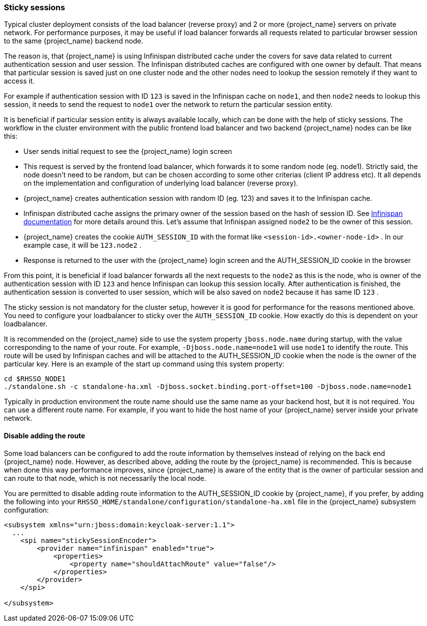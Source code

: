 [[sticky-sessions]]
=== Sticky sessions

Typical cluster deployment consists of the load balancer (reverse proxy) and 2 or more {project_name} servers on private network. For performance purposes,
it may be useful if load balancer forwards all requests related to particular browser session to the same {project_name} backend node.

The reason is, that {project_name} is using Infinispan distributed cache under the covers for save data related to current authentication session and user session.
The Infinispan distributed caches are configured with one owner by default. That means that particular session is saved just on one cluster node and the other nodes need
to lookup the session remotely if they want to access it.

For example if authentication session with ID `123` is saved in the Infinispan cache on `node1`, and then `node2` needs to lookup this session,
it needs to send the request to `node1` over the network to return the particular session entity.

It is beneficial if particular session entity is always available locally, which can be done with the help of sticky sessions.
The workflow in the cluster environment with the public frontend load balancer and two backend {project_name} nodes can be like this:

* User sends initial request to see the {project_name} login screen
* This request is served by the frontend load balancer, which forwards it to some random node (eg. node1). Strictly said, the node doesn't need to be random,
but can be chosen according to some other criterias (client IP address etc). It all depends on the implementation and configuration of underlying load balancer (reverse proxy).
* {project_name} creates authentication session with random ID (eg. 123) and saves it to the Infinispan cache.
* Infinispan distributed cache assigns the primary owner of the session based on the hash of session ID.
See link:https://infinispan.org/docs/stable/titles/configuring/configuring.html#distribution-configuring[Infinispan documentation] for more details around this.
Let's assume that Infinispan assigned `node2` to be the owner of this session.
* {project_name} creates the cookie `AUTH_SESSION_ID` with the format like `<session-id>.<owner-node-id>` . In our example case, it will be `123.node2` .
* Response is returned to the user with the {project_name} login screen and the AUTH_SESSION_ID cookie in the browser

From this point, it is beneficial if load balancer forwards all the next requests to the `node2` as this is the node, who is owner of the authentication session with ID `123`
and hence Infinispan can lookup this session locally. After authentication is finished, the authentication session is converted to user session, which will be also saved on
`node2` because it has same ID `123` .

The sticky session is not mandatory for the cluster setup, however it is good for performance for the reasons mentioned above. You need to configure your loadbalancer to sticky
over the `AUTH_SESSION_ID` cookie. How exactly do this is dependent on your loadbalancer.

It is recommended on the {project_name} side to use the system property `jboss.node.name` during startup, with the value corresponding
to the name of your route. For example, `-Djboss.node.name=node1` will use `node1` to identify the route. This route will be used by
Infinispan caches and will be attached to the AUTH_SESSION_ID cookie when the node is the owner of the particular key. Here is
an example of the start up command using this system property:
[source]
----
cd $RHSSO_NODE1
./standalone.sh -c standalone-ha.xml -Djboss.socket.binding.port-offset=100 -Djboss.node.name=node1
----

Typically in production environment the route name should use the same name as your backend host, but it is not required. You can
use a different route name. For example, if you want to hide the host name of your {project_name} server inside your private network.

==== Disable adding the route

Some load balancers can be configured to add the route information by themselves instead of relying on the back end {project_name} node.
However, as described above, adding the route by the {project_name} is recommended. This is because when done this way performance improves,
since {project_name} is aware of the entity that is the owner of particular session and can route to that node, which is not necessarily the local node.

You are permitted to disable adding route information to the AUTH_SESSION_ID cookie by {project_name}, if you prefer, by adding the following
into your `RHSSO_HOME/standalone/configuration/standalone-ha.xml` file in the {project_name} subsystem configuration:

[source,xml]
----
<subsystem xmlns="urn:jboss:domain:keycloak-server:1.1">
  ...
    <spi name="stickySessionEncoder">
        <provider name="infinispan" enabled="true">
            <properties>
                <property name="shouldAttachRoute" value="false"/>
            </properties>
        </provider>
    </spi>

</subsystem>
----
